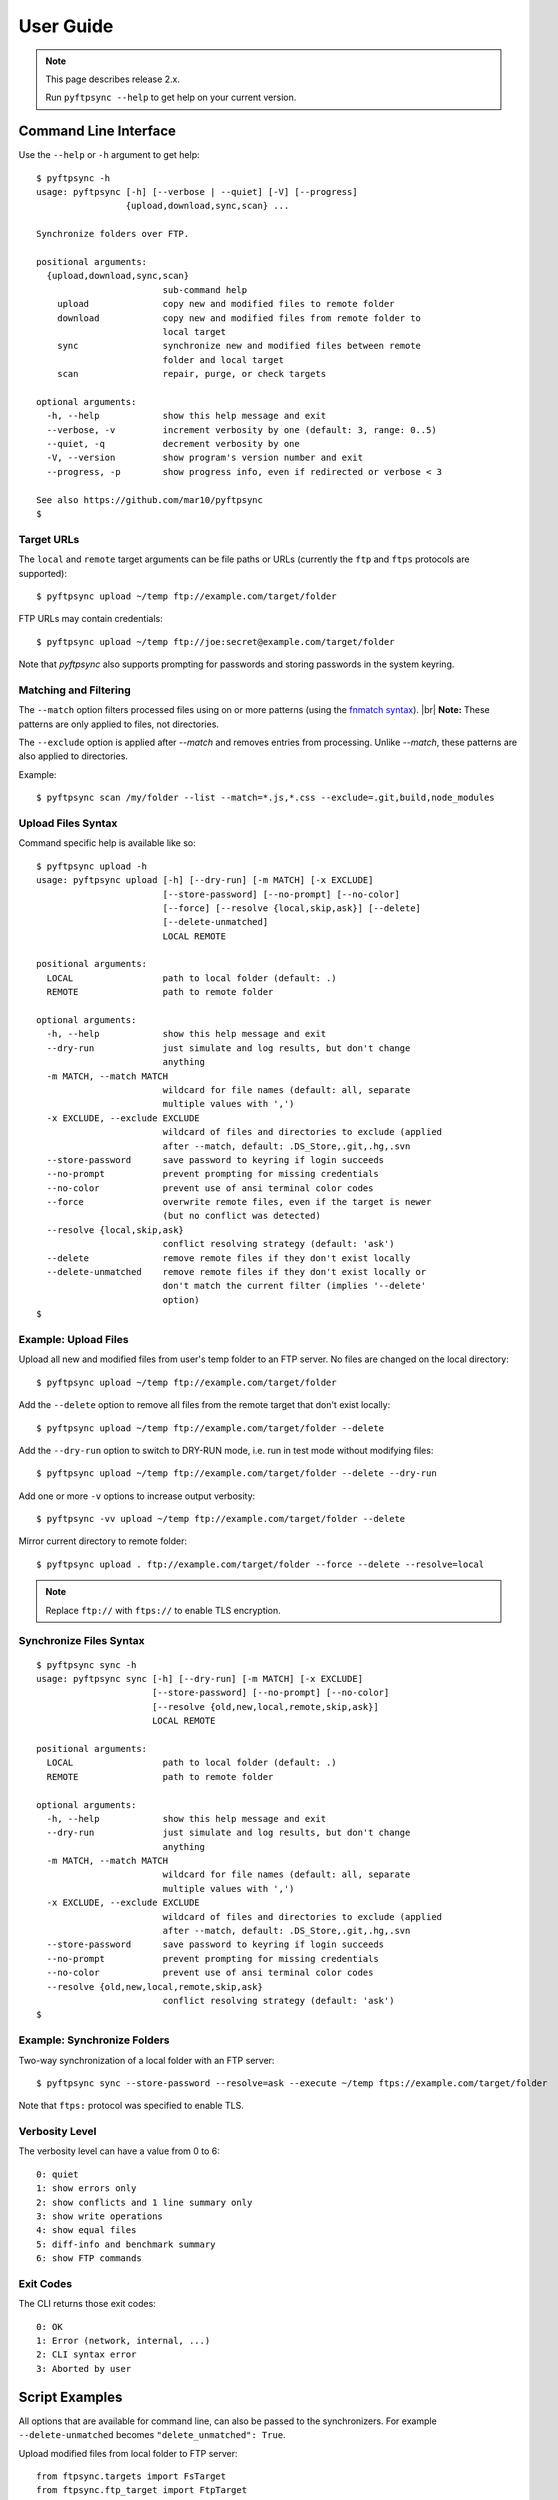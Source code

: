 ==========
User Guide
==========

.. note::
    This page describes release 2.x.

    Run ``pyftpsync --help`` to get help on your current version.


Command Line Interface
======================

Use the ``--help`` or ``-h`` argument to get help::

    $ pyftpsync -h
    usage: pyftpsync [-h] [--verbose | --quiet] [-V] [--progress]
                     {upload,download,sync,scan} ...

    Synchronize folders over FTP.

    positional arguments:
      {upload,download,sync,scan}
                            sub-command help
        upload              copy new and modified files to remote folder
        download            copy new and modified files from remote folder to
                            local target
        sync                synchronize new and modified files between remote
                            folder and local target
        scan                repair, purge, or check targets

    optional arguments:
      -h, --help            show this help message and exit
      --verbose, -v         increment verbosity by one (default: 3, range: 0..5)
      --quiet, -q           decrement verbosity by one
      -V, --version         show program's version number and exit
      --progress, -p        show progress info, even if redirected or verbose < 3

    See also https://github.com/mar10/pyftpsync
    $


Target URLs
-----------

The ``local`` and ``remote`` target arguments can be file paths or URLs
(currently the ``ftp`` and ``ftps`` protocols are supported)::

    $ pyftpsync upload ~/temp ftp://example.com/target/folder

FTP URLs may contain credentials::

    $ pyftpsync upload ~/temp ftp://joe:secret@example.com/target/folder

Note that `pyftpsync` also supports prompting for passwords and storing passwords
in the system keyring.


Matching and Filtering
----------------------

The ``--match`` option filters processed files using on or more patterns
(using the `fnmatch syntax <https://docs.python.org/3/library/fnmatch.html#module-fnmatch>`_). |br|
**Note:**  These patterns are only applied to files, not directories.

The ``--exclude`` option is applied after `--match` and removes entries from processing. Unlike `--match`,
these patterns are also applied to directories.

Example::

    $ pyftpsync scan /my/folder --list --match=*.js,*.css --exclude=.git,build,node_modules


Upload Files Syntax
-------------------

Command specific help is available like so::

    $ pyftpsync upload -h
    usage: pyftpsync upload [-h] [--dry-run] [-m MATCH] [-x EXCLUDE]
                            [--store-password] [--no-prompt] [--no-color]
                            [--force] [--resolve {local,skip,ask}] [--delete]
                            [--delete-unmatched]
                            LOCAL REMOTE

    positional arguments:
      LOCAL                 path to local folder (default: .)
      REMOTE                path to remote folder

    optional arguments:
      -h, --help            show this help message and exit
      --dry-run             just simulate and log results, but don't change
                            anything
      -m MATCH, --match MATCH
                            wildcard for file names (default: all, separate
                            multiple values with ',')
      -x EXCLUDE, --exclude EXCLUDE
                            wildcard of files and directories to exclude (applied
                            after --match, default: .DS_Store,.git,.hg,.svn
      --store-password      save password to keyring if login succeeds
      --no-prompt           prevent prompting for missing credentials
      --no-color            prevent use of ansi terminal color codes
      --force               overwrite remote files, even if the target is newer
                            (but no conflict was detected)
      --resolve {local,skip,ask}
                            conflict resolving strategy (default: 'ask')
      --delete              remove remote files if they don't exist locally
      --delete-unmatched    remove remote files if they don't exist locally or
                            don't match the current filter (implies '--delete'
                            option)
    $


Example: Upload Files
---------------------

Upload all new and modified files from user's temp folder to an FTP server.
No files are changed on the local directory::

  $ pyftpsync upload ~/temp ftp://example.com/target/folder

Add the ``--delete`` option to remove all files from the remote target that
don't exist locally::

  $ pyftpsync upload ~/temp ftp://example.com/target/folder --delete

Add the ``--dry-run`` option to switch to DRY-RUN mode, i.e. run in test mode without
modifying files::

  $ pyftpsync upload ~/temp ftp://example.com/target/folder --delete --dry-run

Add one or more  ``-v`` options to increase output verbosity::

  $ pyftpsync -vv upload ~/temp ftp://example.com/target/folder --delete

Mirror current directory to remote folder::

  $ pyftpsync upload . ftp://example.com/target/folder --force --delete --resolve=local


.. note:: Replace ``ftp://`` with ``ftps://`` to enable TLS encryption.


Synchronize Files Syntax
------------------------
::

    $ pyftpsync sync -h
    usage: pyftpsync sync [-h] [--dry-run] [-m MATCH] [-x EXCLUDE]
                          [--store-password] [--no-prompt] [--no-color]
                          [--resolve {old,new,local,remote,skip,ask}]
                          LOCAL REMOTE

    positional arguments:
      LOCAL                 path to local folder (default: .)
      REMOTE                path to remote folder

    optional arguments:
      -h, --help            show this help message and exit
      --dry-run             just simulate and log results, but don't change
                            anything
      -m MATCH, --match MATCH
                            wildcard for file names (default: all, separate
                            multiple values with ',')
      -x EXCLUDE, --exclude EXCLUDE
                            wildcard of files and directories to exclude (applied
                            after --match, default: .DS_Store,.git,.hg,.svn
      --store-password      save password to keyring if login succeeds
      --no-prompt           prevent prompting for missing credentials
      --no-color            prevent use of ansi terminal color codes
      --resolve {old,new,local,remote,skip,ask}
                            conflict resolving strategy (default: 'ask')
    $

Example: Synchronize Folders
----------------------------

Two-way synchronization of a local folder with an FTP server::

  $ pyftpsync sync --store-password --resolve=ask --execute ~/temp ftps://example.com/target/folder

Note that ``ftps:`` protocol was specified to enable TLS.


Verbosity Level
---------------

The verbosity level can have a value from 0 to 6::

    0: quiet
    1: show errors only
    2: show conflicts and 1 line summary only
    3: show write operations
    4: show equal files
    5: diff-info and benchmark summary
    6: show FTP commands


Exit Codes
----------

The CLI returns those exit codes::

    0: OK
    1: Error (network, internal, ...)
    2: CLI syntax error
    3: Aborted by user

..    10: Unresolved conflicts remaining (with option --conflicts-as-error)


Script Examples
===============

All options that are available for command line, can also be passed to
the synchronizers. For example ``--delete-unmatched`` becomes ``"delete_unmatched": True``.

Upload modified files from local folder to FTP server::

  from ftpsync.targets import FsTarget
  from ftpsync.ftp_target import FtpTarget
  from ftpsync.synchronizers import UploadSynchronizer

  local = FsTarget("~/temp")
  user ="joe"
  passwd = "secret"
  remote = FtpTarget("/temp", "example.com", username=user, password=passwd)
  opts = {"force": False, "delete_unmatched": True, "verbose": 3}
  s = UploadSynchronizer(local, remote, opts)
  s.run()

Synchronize a local folder with an FTP server using TLS::

  from ftpsync.targets import FsTarget
  from ftpsync.ftp_target import FtpTarget
  from ftpsync.synchronizers import BiDirSynchronizer

  local = FsTarget("~/temp")
  user ="joe"
  passwd = "secret"
  remote = FtpTarget("/temp", "example.com", username=user, password=passwd, tls=True)
  opts = {"resolve": "skip", "verbose": 1}
  s = BiDirSynchronizer(local, remote, opts)
  s.run()
